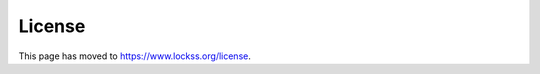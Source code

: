 =======
License
=======

.. COMMENT linked to from the manual up to 2.0-alpha5

This page has moved to https://www.lockss.org/license.
